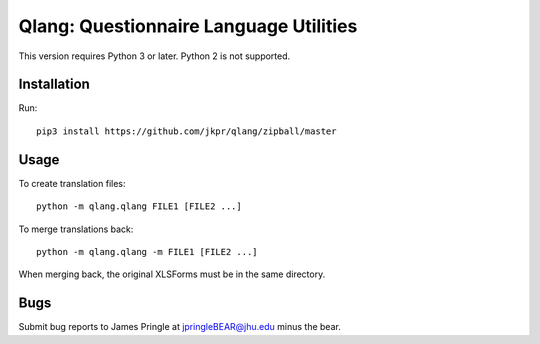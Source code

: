 ========================================
Qlang: Questionnaire Language Utilities
========================================

This version requires Python 3 or later. Python 2 is not supported.

------------
Installation
------------

Run::

    pip3 install https://github.com/jkpr/qlang/zipball/master


-----
Usage
-----

To create translation files::

    python -m qlang.qlang FILE1 [FILE2 ...]

To merge translations back::

    python -m qlang.qlang -m FILE1 [FILE2 ...]

When merging back, the original XLSForms must be in the same directory.

----
Bugs
----

Submit bug reports to James Pringle at jpringleBEAR@jhu.edu minus the bear.
